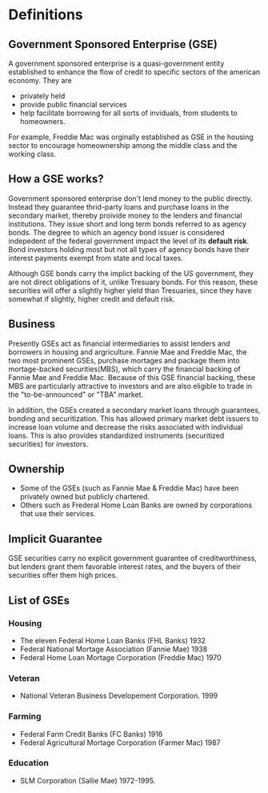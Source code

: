 * Definitions
** Government Sponsored Enterprise (GSE)
A government sponsored enterprise is a quasi-government entity established to enhance the flow of credit to specific sectors of the american economy. They are
- privately held
- provide public financial services
- help facilitate borrowing for all sorts of inviduals, from students to homeowners.
For example, Freddie Mac was orginally established as GSE in the housing sector to encourage homeownership among the middle class and the working class.
** How a GSE works?
Government sponsored enterprise don't lend money to the public directly. Instead they guarantee thrid-party loans and purchase loans in the secondary market, thereby proivide money to the lenders and financial institutions. They  issue short and long term bonds referred to as agency bonds. The degree to which an agency bond issuer is considered indepedent of the federal government impact the level of its *default risk*. Bond investors holding most but not all types of agency bonds have their interest payments exempt from state and local taxes.

Although GSE bonds carry the implict backing of the US government, they are not direct obligations of it, unlike Tresuary bonds. For this reason, these securities will offer a slightly higher yield than Tresuaries, since they have somewhat if slightly, higher credit and default risk.
** Business
Presently GSEs act as financial intermediaries to assist lenders and borrowers in housing and argriculture. Fannie Mae and Freddie Mac, the two most prominent GSEs, purchase mortages and package them into mortage-backed securities(MBS), which carry the financial backing of Fannie Mae and Freddie Mac. Because of this GSE financial backing, these MBS are particularly attractive to investors and are also eligible to trade in the "to-be-announced" or "TBA" market.

In addition, the GSEs created a secondary market loans through guarantees, bonding and securitization. This has allowed primary market debt issuers to increase loan volume and decrease the risks associated with individual loans. This is also provides standardized instruments (securitized securities) for investors.
** Ownership
- Some of the GSEs (such as Fannie Mae & Freddie Mac) have been privately owned but publicly chartered.
- Others such as Frederal Home Loan Banks are owned by corporations that use their services.
** Implicit Guarantee
GSE securities carry no explicit government guarantee of creditworthiness, but lenders grant them favorable interest rates, and the buyers of their securities offer them high prices.
** List of GSEs
*** Housing
- The eleven Federal Home Loan Banks (FHL Banks) 1932
- Federal National Mortage Association (Fannie Mae)  1938
- Federal Home Loan Mortage Corporation (Freddie Mac) 1970
*** Veteran
- National Veteran Business Developement Corporation. 1999
*** Farming
- Federal Farm Credit Banks (FC Banks) 1916
- Federal Agricultural Mortage Corporation (Farmer Mac) 1987
*** Education
- SLM Corporation (Sallie Mae) 1972-1995.
